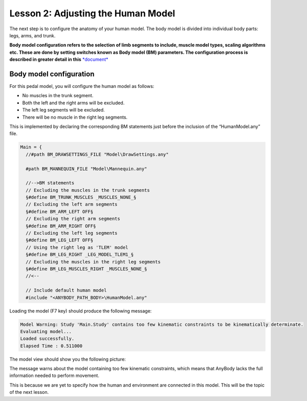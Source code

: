 Lesson 2: Adjusting the Human Model
===================================

The next step is to configure the anatomy of your human model. The body model is divided into individual
body parts: legs, arms, and trunk.

.. todo:: Add a intersphinx link to AMMMR documentation on BM statments

**Body model configuration refers to the selection of limb segments to include, muscle model types,
scaling algorithms etc. These are done by setting switches known as Body model (BM) parameters. 
The configuration process is described in greater detail in this** `*document* <https://anyscript.org/ammr-doc/bm_config/index>`__




Body model configuration
-------------------------

For this pedal model, you will configure the human model as follows:

-  No muscles in the trunk segment.

-  Both the left and the right arms will be excluded.

-  The left leg segments will be excluded.

-  There will be no muscle in the right leg segments.

This is implemented by declaring the corresponding BM statements just before
the inclusion of the “HumanModel.any” file.

.. code-block:: AnyScriptDoc

    Main = {
      //#path BM_DRAWSETTINGS_FILE "Model\DrawSettings.any"
      
      #path BM_MANNEQUIN_FILE "Model\Mannequin.any"
      
      //-->BM statements
      // Excluding the muscles in the trunk segments
      §#define BM_TRUNK_MUSCLES _MUSCLES_NONE_§
      // Excluding the left arm segments
      §#define BM_ARM_LEFT OFF§
      // Excluding the right arm segments
      §#define BM_ARM_RIGHT OFF§
      // Excluding the left leg segments
      §#define BM_LEG_LEFT OFF§
      // Using the right leg as 'TLEM' model
      §#define BM_LEG_RIGHT _LEG_MODEL_TLEM1_§
      // Excluding the muscles in the right leg segments
      §#define BM_LEG_MUSCLES_RIGHT _MUSCLES_NONE_§  
      //<--
      
      // Include default human model
      #include "<ANYBODY_PATH_BODY>\HumanModel.any"
    

Loading the model (F7 key) should produce the following message:

.. code-block:: none

    Model Warning: Study 'Main.Study' contains too few kinematic constraints to be kinematically determinate.
    Evaluating model...
    Loaded successfully.
    Elapsed Time : 0.511000

The model view should show you the following picture:

|ModelView_Human_Adjusted|

The message warns about the model containing too few kinematic
constraints, which means that AnyBody lacks the full information needed to perform movement. 

This is because we are yet to specify how the human and environment are connected in this model.
This will be the topic of the next lesson.


.. rst-class:: without-title
.. seealso::
    **Next lesson:** Next up is :doc:`Lesson 3: Making Ends Meet <lesson3>`.



.. |ModelView_Human_Adjusted| image:: _static/lesson2/image1.png
   